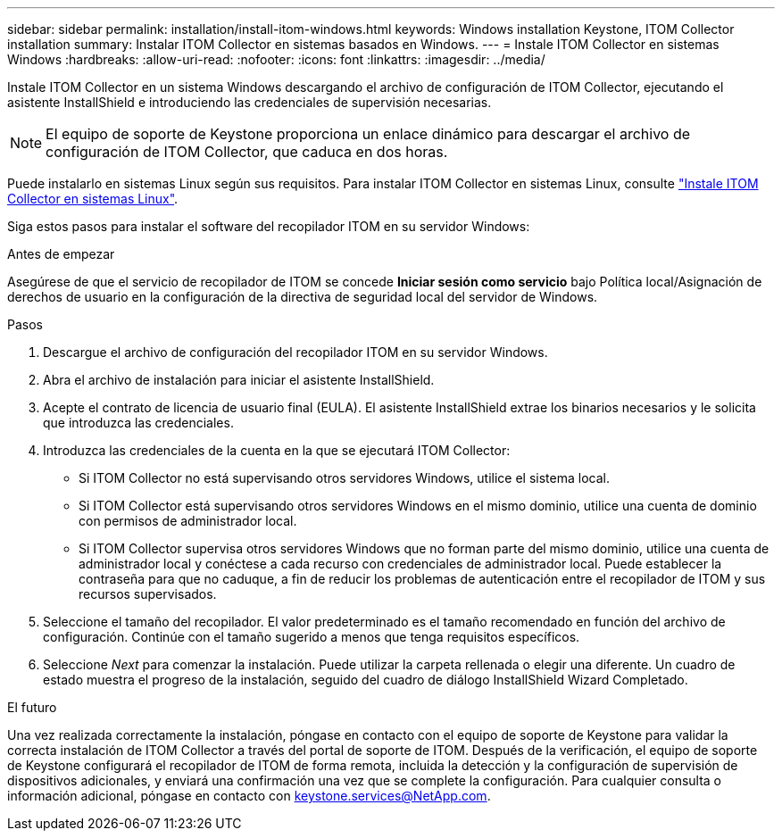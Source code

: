 ---
sidebar: sidebar 
permalink: installation/install-itom-windows.html 
keywords: Windows installation Keystone, ITOM Collector installation 
summary: Instalar ITOM Collector en sistemas basados en Windows. 
---
= Instale ITOM Collector en sistemas Windows
:hardbreaks:
:allow-uri-read: 
:nofooter: 
:icons: font
:linkattrs: 
:imagesdir: ../media/


[role="lead"]
Instale ITOM Collector en un sistema Windows descargando el archivo de configuración de ITOM Collector, ejecutando el asistente InstallShield e introduciendo las credenciales de supervisión necesarias.


NOTE: El equipo de soporte de Keystone proporciona un enlace dinámico para descargar el archivo de configuración de ITOM Collector, que caduca en dos horas.

Puede instalarlo en sistemas Linux según sus requisitos. Para instalar ITOM Collector en sistemas Linux, consulte link:../installation/install-itom-linux.html["Instale ITOM Collector en sistemas Linux"].

Siga estos pasos para instalar el software del recopilador ITOM en su servidor Windows:

.Antes de empezar
Asegúrese de que el servicio de recopilador de ITOM se concede *Iniciar sesión como servicio* bajo Política local/Asignación de derechos de usuario en la configuración de la directiva de seguridad local del servidor de Windows.

.Pasos
. Descargue el archivo de configuración del recopilador ITOM en su servidor Windows.
. Abra el archivo de instalación para iniciar el asistente InstallShield.
. Acepte el contrato de licencia de usuario final (EULA). El asistente InstallShield extrae los binarios necesarios y le solicita que introduzca las credenciales.
. Introduzca las credenciales de la cuenta en la que se ejecutará ITOM Collector:
+
** Si ITOM Collector no está supervisando otros servidores Windows, utilice el sistema local.
** Si ITOM Collector está supervisando otros servidores Windows en el mismo dominio, utilice una cuenta de dominio con permisos de administrador local.
** Si ITOM Collector supervisa otros servidores Windows que no forman parte del mismo dominio, utilice una cuenta de administrador local y conéctese a cada recurso con credenciales de administrador local. Puede establecer la contraseña para que no caduque, a fin de reducir los problemas de autenticación entre el recopilador de ITOM y sus recursos supervisados.


. Seleccione el tamaño del recopilador. El valor predeterminado es el tamaño recomendado en función del archivo de configuración. Continúe con el tamaño sugerido a menos que tenga requisitos específicos.
. Seleccione _Next_ para comenzar la instalación. Puede utilizar la carpeta rellenada o elegir una diferente. Un cuadro de estado muestra el progreso de la instalación, seguido del cuadro de diálogo InstallShield Wizard Completado.


.El futuro
Una vez realizada correctamente la instalación, póngase en contacto con el equipo de soporte de Keystone para validar la correcta instalación de ITOM Collector a través del portal de soporte de ITOM. Después de la verificación, el equipo de soporte de Keystone configurará el recopilador de ITOM de forma remota, incluida la detección y la configuración de supervisión de dispositivos adicionales, y enviará una confirmación una vez que se complete la configuración. Para cualquier consulta o información adicional, póngase en contacto con keystone.services@NetApp.com.
